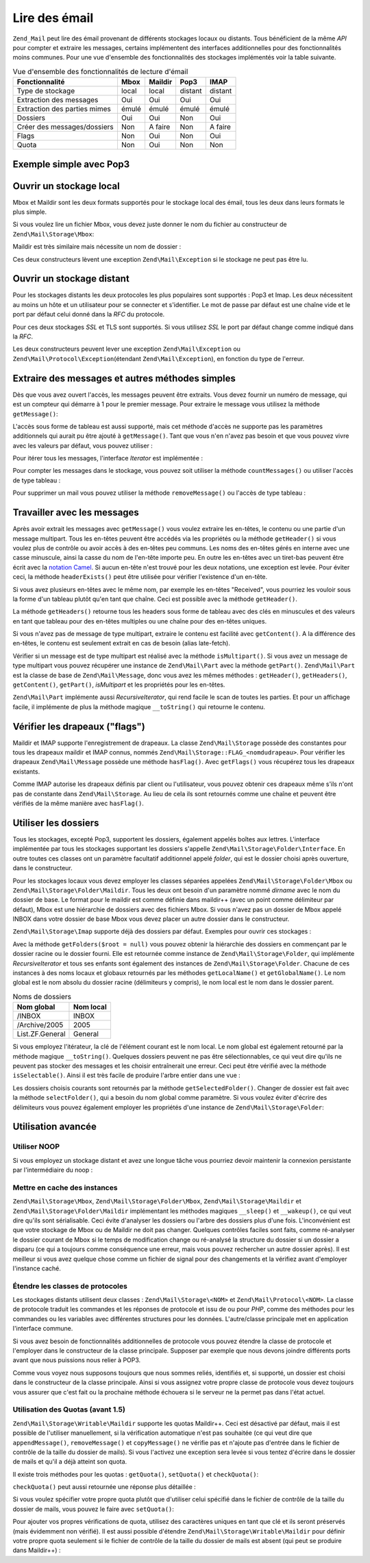 .. EN-Revision: none
.. _zend.mail.read:

Lire des émail
==============

``Zend_Mail`` peut lire des émail provenant de différents stockages locaux ou distants. Tous bénéficient de la
même *API* pour compter et extraire les messages, certains implémentent des interfaces additionnelles pour des
fonctionnalités moins communes. Pour une vue d'ensemble des fonctionnalités des stockages implémentés voir la
table suivante.

.. _zend.mail.read.table-1:

.. table:: Vue d'ensemble des fonctionnalités de lecture d'émail

   +----------------------------+-----+-------+-------+-------+
   |Fonctionnalité              |Mbox |Maildir|Pop3   |IMAP   |
   +============================+=====+=======+=======+=======+
   |Type de stockage            |local|local  |distant|distant|
   +----------------------------+-----+-------+-------+-------+
   |Extraction des messages     |Oui  |Oui    |Oui    |Oui    |
   +----------------------------+-----+-------+-------+-------+
   |Extraction des parties mimes|émulé|émulé  |émulé  |émulé  |
   +----------------------------+-----+-------+-------+-------+
   |Dossiers                    |Oui  |Oui    |Non    |Oui    |
   +----------------------------+-----+-------+-------+-------+
   |Créer des messages/dossiers |Non  |A faire|Non    |A faire|
   +----------------------------+-----+-------+-------+-------+
   |Flags                       |Non  |Oui    |Non    |Oui    |
   +----------------------------+-----+-------+-------+-------+
   |Quota                       |Non  |Oui    |Non    |Non    |
   +----------------------------+-----+-------+-------+-------+

.. _zend.mail.read-example:

Exemple simple avec Pop3
------------------------

.. code-block:: php
   :linenos:

   $mail = new Zend\Mail\Storage\Pop3(array('host'     => 'localhost',
                                            'user'     => 'test',
                                            'password' => 'test'));

   echo $mail->countMessages() . " messages trouvés\n";
   foreach ($mail as $message) {
       echo "Mail from '{$message->from}': {$message->subject}\n";
   }

.. _zend.mail.read-open-local:

Ouvrir un stockage local
------------------------

Mbox et Maildir sont les deux formats supportés pour le stockage local des émail, tous les deux dans leurs
formats le plus simple.

Si vous voulez lire un fichier Mbox, vous devez juste donner le nom du fichier au constructeur de
``Zend\Mail\Storage\Mbox``:

.. code-block:: php
   :linenos:

   $mail =
       new Zend\Mail\Storage\Mbox(array('filename' => '/home/test/mail/inbox'));

Maildir est très similaire mais nécessite un nom de dossier :

.. code-block:: php
   :linenos:

   $mail =
       new Zend\Mail\Storage\Maildir(array('dirname' => '/home/test/mail/'));

Ces deux constructeurs lèvent une exception ``Zend\Mail\Exception`` si le stockage ne peut pas être lu.

.. _zend.mail.read-open-remote:

Ouvrir un stockage distant
--------------------------

Pour les stockages distants les deux protocoles les plus populaires sont supportés : Pop3 et Imap. Les deux
nécessitent au moins un hôte et un utilisateur pour se connecter et s'identifier. Le mot de passe par défaut est
une chaîne vide et le port par défaut celui donné dans la *RFC* du protocole.

.. code-block:: php
   :linenos:

   // connexion à Pop3
   $mail = new Zend\Mail\Storage\Pop3(array('host'     => 'exemple.com'
                                            'user'     => 'test',
                                            'password' => 'test'));

   // connexion à Imap
   $mail = new Zend\Mail\Storage\Imap(array('host'     => 'exemple.com'
                                            'user'     => 'test',
                                            'password' => 'test'));

   // exemple à un port non standard
   $mail = new Zend\Mail\Storage\Pop3(array('host'     => 'exemple.com',
                                            'port'     => 1120
                                            'user'     => 'test',
                                            'password' => 'test'));

Pour ces deux stockages *SSL* et TLS sont supportés. Si vous utilisez *SSL* le port par défaut change comme
indiqué dans la *RFC*.

.. code-block:: php
   :linenos:

   // exemples pour Zend\Mail\Storage\Pop3,
   // identique à Zend\Mail\Storage\Imap

   // utiliser SSL avec un port différent
   // (par défaut 995 pour Pop3 et 993 pour Imap)
   $mail = new Zend\Mail\Storage\Pop3(array('host'     => 'exemple.com'
                                            'user'     => 'test',
                                            'password' => 'test',
                                            'ssl'      => 'SSL'));

   // utiliser TLS
   $mail = new Zend\Mail\Storage\Pop3(array('host'     => 'exemple.com'
                                            'user'     => 'test',
                                            'password' => 'test',
                                            'ssl'      => 'TLS'));

Les deux constructeurs peuvent lever une exception ``Zend\Mail\Exception`` ou ``Zend\Mail\Protocol\Exception``\
(étendant ``Zend\Mail\Exception``), en fonction du type de l'erreur.

.. _zend.mail.read-fetching:

Extraire des messages et autres méthodes simples
------------------------------------------------

Dès que vous avez ouvert l'accès, les messages peuvent être extraits. Vous devez fournir un numéro de message,
qui est un compteur qui démarre à 1 pour le premier message. Pour extraire le message vous utilisez la méthode
``getMessage()``:

.. code-block:: php
   :linenos:

   $message = $mail->getMessage($numeroDeMessage);

L'accès sous forme de tableau est aussi supporté, mais cet méthode d'accès ne supporte pas les paramètres
additionnels qui aurait pu être ajouté à ``getMessage()``. Tant que vous n'en n'avez pas besoin et que vous
pouvez vivre avec les valeurs par défaut, vous pouvez utiliser :

.. code-block:: php
   :linenos:

   $message = $mail[$numeroDeMessage];

Pour itérer tous les messages, l'interface *Iterator* est implémentée :

.. code-block:: php
   :linenos:

   foreach ($mail as $numeroDeMessage => $message) {
       // faire qqch ...
   }

Pour compter les messages dans le stockage, vous pouvez soit utiliser la méthode ``countMessages()`` ou utiliser
l'accès de type tableau :

.. code-block:: php
   :linenos:

   // par méthode
   $maxMessage = $mail->countMessages();

   // type tableau
   $maxMessage = count($mail);

Pour supprimer un mail vous pouvez utiliser la méthode ``removeMessage()`` ou l'accès de type tableau :

.. code-block:: php
   :linenos:

   // méthode
   $mail->removeMessage($numeroDeMessage);

   // type tableau
   unset($mail[$messageNum]);

.. _zend.mail.read-message:

Travailler avec les messages
----------------------------

Après avoir extrait les messages avec ``getMessage()`` vous voulez extraire les en-têtes, le contenu ou une
partie d'un message multipart. Tous les en-têtes peuvent être accédés via les propriétés ou la méthode
``getHeader()`` si vous voulez plus de contrôle ou avoir accès à des en-têtes peu communs. Les noms des
en-têtes gérés en interne avec une casse minuscule, ainsi la casse du nom de l'en-tête importe peu. En outre
les en-têtes avec un tiret-bas peuvent être écrit avec la `notation Camel`_. Si aucun en-tête n'est trouvé
pour les deux notations, une exception est levée. Pour éviter ceci, la méthode ``headerExists()`` peut être
utilisée pour vérifier l'existence d'un en-tête.

.. code-block:: php
   :linenos:

   // récupérer l'objet message
   $message = $mail->getMessage(1);

   // afficher le sujet du message
   echo $message->subject . "\n";

   // récupérer l'en-tête content-type
   $type = $message->contentType;

   // vérifier si CC est spécifié :
   if (isset($message->cc)) { // ou $message->headerExists('cc');
       $cc = $message->cc;
   }

Si vous avez plusieurs en-têtes avec le même nom, par exemple les en-têtes "Received", vous pourriez les vouloir
sous la forme d'un tableau plutôt qu'en tant que chaîne. Ceci est possible avec la méthode ``getHeader()``.

.. code-block:: php
   :linenos:

   // récupérer l'en-tête comme une propriété - le résultat est toujours
   // une chaîne, avec de nouvelles lignes entre chaque occurence
   // dans le message
   $received = $message->received;

   // la même chose avec la méthode getHeader()
   $received = $message->getHeader('received', 'string');

   // ou mieux un tableau avec une entrée pour chaque occurence
   $received = $message->getHeader('received', 'array');
   foreach ($received as $line) {
       // faire qqch
   }

   // si vous ne définissez pas de format vous récupérerez la représentation
   // interne (chaîne pour en-têtes uniques, tableau pour en-têtes multiples
   $received = $message->getHeader('received');
   if (is_string($received)) {
       // seulement un en-tête received trouvé dans le message
   }

La méthode ``getHeaders()`` retourne tous les headers sous forme de tableau avec des clés en minuscules et des
valeurs en tant que tableau pour des en-têtes multiples ou une chaîne pour des en-têtes uniques.

.. code-block:: php
   :linenos:

   // récupère tous les en-têtes
   foreach ($message->getHeaders() as $name => $value) {
       if (is_string($value)) {
           echo "$name: $value\n";
           continue;
       }
       foreach ($value as $entry) {
           echo "$name: $entry\n";
       }
   }

Si vous n'avez pas de message de type multipart, extraire le contenu est facilité avec ``getContent()``. A la
différence des en-têtes, le contenu est seulement extrait en cas de besoin (alias late-fetch).

.. code-block:: php
   :linenos:

   // affiche le contenu du message
   echo '<pre>';
   echo $message->getContent();
   echo '</pre>';

Vérifier si un message est de type multipart est réalisé avec la méthode ``isMultipart()``. Si vous avez un
message de type multipart vous pouvez récupérer une instance de ``Zend\Mail\Part`` avec la méthode
``getPart()``. ``Zend\Mail\Part`` est la classe de base de ``Zend\Mail\Message``, donc vous avez les mêmes
méthodes : ``getHeader()``, ``getHeaders()``, ``getContent()``, ``getPart()``, *isMultipart* et les propriétés
pour les en-têtes.

.. code-block:: php
   :linenos:

   // récupérer la première partie non-multipart
   $part = $message;
   while ($part->isMultipart()) {
       $part = $message->getPart(1);
   }
   echo 'Le type de cette partie est '
      . strtok($part->contentType, ';')
      . "\n";
   echo "Contenu :\n";
   echo $part->getContent();

``Zend\Mail\Part`` implémente aussi *RecursiveIterator*, qui rend facile le scan de toutes les parties. Et pour un
affichage facile, il implémente de plus la méthode magique ``__toString()`` qui retourne le contenu.

.. code-block:: php
   :linenos:

   // affiche la première partie de type text/plain=
   $foundPart = null;
   foreach (new RecursiveIteratorIterator($mail->getMessage(1)) as $part) {
       try {
           if (strtok($part->contentType, ';') == 'text/plain') {
               $foundPart = $part;
               break;
           }
       } catch (Zend\Mail\Exception $e) {
           // ignore
       }
   }
   if (!$foundPart) {
       echo 'Aucune partie "plain text" trouvés';
   } else {
       echo "Partie \"plain text\" : \n" . $foundPart;
   }

.. _zend.mail.read-flags:

Vérifier les drapeaux ("flags")
-------------------------------

Maildir et IMAP supporte l'enregistrement de drapeaux. La classe ``Zend\Mail\Storage`` possède des constantes pour
tous les drapeaux maildir et IMAP connus, nommés ``Zend\Mail\Storage::FLAG_<nomdudrapeau>``. Pour vérifier les
drapeaux ``Zend\Mail\Message`` possède une méthode ``hasFlag()``. Avec ``getFlags()`` vous récupérez tous les
drapeaux existants.

.. code-block:: php
   :linenos:

   // trouvé les messages non lus
   echo "Emails non lus :\n";
   foreach ($mail as $message) {
       if ($message->hasFlag(Zend\Mail\Storage::FLAG_SEEN)) {
           continue;
       }
       // marque les emails récents/nouveaux
       if ($message->hasFlag(Zend\Mail\Storage::FLAG_RECENT)) {
           echo '! ';
       } else {
           echo '  ';
       }
       echo $message->subject . "\n";
   }

   // vérifie les drapeaux connus
   $flags = $message->getFlags();
   echo "Le message est marqué comme : ";
   foreach ($flags as $flag) {
       switch ($flag) {
           case Zend\Mail\Storage::FLAG_ANSWERED:
               echo 'Réponse ';
               break;
           case Zend\Mail\Storage::FLAG_FLAGGED:
               echo 'Marqués ';
               break;

           // ...
           // vérifie d'autres drapeaux
           // ...

           default:
               echo $flag . '(drapeau inconnu) ';
       }
   }

Comme IMAP autorise les drapeaux définis par client ou l'utilisateur, vous pouvez obtenir ces drapeaux même s'ils
n'ont pas de constante dans ``Zend\Mail\Storage``. Au lieu de cela ils sont retournés comme une chaîne et peuvent
être vérifiés de la même manière avec ``hasFlag()``.

.. code-block:: php
   :linenos:

   // Vérifie le message avec les drapeaux $EstUnSpam, $SpamTeste
   if (!$message->hasFlag('$SpamTeste')) {
       echo 'ce message n\'est pas considéré comme un spam';
   } else if ($message->hasFlag('$EstUnSpam')) {
       echo 'ce message est un spam';
   } else {
       echo 'ce message est sûr';
   }

.. _zend.mail.read-folders:

Utiliser les dossiers
---------------------

Tous les stockages, excepté Pop3, supportent les dossiers, également appelés boîtes aux lettres. L'interface
implémentée par tous les stockages supportant les dossiers s'appelle ``Zend\Mail\Storage\Folder\Interface``. En
outre toutes ces classes ont un paramètre facultatif additionnel appelé *folder*, qui est le dossier choisi
après ouverture, dans le constructeur.

Pour les stockages locaux vous devez employer les classes séparées appelées ``Zend\Mail\Storage\Folder\Mbox`` ou
``Zend\Mail\Storage\Folder\Maildir``. Tous les deux ont besoin d'un paramètre nommé *dirname* avec le nom du
dossier de base. Le format pour le maildir est comme définie dans maildir++ (avec un point comme délimiteur par
défaut), Mbox est une hiérarchie de dossiers avec des fichiers Mbox. Si vous n'avez pas un dossier de Mbox
appelé INBOX dans votre dossier de base Mbox vous devez placer un autre dossier dans le constructeur.

``Zend\Mail\Storage\Imap`` supporte déjà des dossiers par défaut. Exemples pour ouvrir ces stockages :

.. code-block:: php
   :linenos:

   // mbox avec dossiers
   $mail = new Zend\Mail\Storage\Folder\Mbox(
               array('dirname' => '/home/test/mail/')
           );

   // mbox avec un dossier par défaut nommé INBOX, fontionne aussi
   // avec Zend\Mail\Storage\Folder\Maildir et Zend\Mail\Storage\Imap
   $mail = new Zend\Mail\Storage\Folder\Mbox(
               array('dirname' => '/home/test/mail/', 'folder'  => 'Archive')
           );

   // maildir avec dossiers
   $mail = new Zend\Mail\Storage\Folder\Maildir(
               array('dirname' => '/home/test/mail/')
           );

   // maildir avec deux-points comme délimiteur,
   // comme suggéré dans Maildir++
   $mail = new Zend\Mail\Storage\Folder\Maildir(
               array('dirname' => '/home/test/mail/', 'delim'   => ':')
           );

   // imap est le même avec ou sans dossier
   $mail = new Zend\Mail\Storage\Imap(array('host'     => 'example.com',
                                            'user'     => 'test',
                                            'password' => 'test'));

Avec la méthode ``getFolders($root = null)`` vous pouvez obtenir la hiérarchie des dossiers en commençant par le
dossier racine ou le dossier fourni. Elle est retournée comme instance de ``Zend\Mail\Storage\Folder``, qui
implémente *RecursiveIterator* et tous ses enfants sont également des instances de ``Zend\Mail\Storage\Folder``.
Chacune de ces instances à des noms locaux et globaux retournés par les méthodes ``getLocalName()`` et
``getGlobalName()``. Le nom global est le nom absolu du dossier racine (délimiteurs y compris), le nom local est
le nom dans le dossier parent.

.. _zend.mail.read-folders.table-1:

.. table:: Noms de dossiers

   +---------------+---------+
   |Nom global     |Nom local|
   +===============+=========+
   |/INBOX         |INBOX    |
   +---------------+---------+
   |/Archive/2005  |2005     |
   +---------------+---------+
   |List.ZF.General|General  |
   +---------------+---------+

Si vous employez l'itérateur, la clé de l'élément courant est le nom local. Le nom global est également
retourné par la méthode magique ``__toString()``. Quelques dossiers peuvent ne pas être sélectionnables, ce qui
veut dire qu'ils ne peuvent pas stocker des messages et les choisir entraînerait une erreur. Ceci peut être
vérifié avec la méthode ``isSelectable()``. Ainsi il est très facile de produire l'arbre entier dans une vue :

.. code-block:: php
   :linenos:

   $folders = new RecursiveIteratorIterator(
                       $this->mail->getFolders(),
                       RecursiveIteratorIterator::SELF_FIRST
                   );
   echo '<select name="folder">';
   foreach ($folders as $localName => $folder) {
       $localName = str_pad('', $folders->getDepth(), '-', STR_PAD_LEFT)
                  . $localName;
       echo '<option';
       if (!$folder->isSelectable()) {
           echo ' disabled="disabled"';
       }
       echo ' value="' . htmlspecialchars($folder) . '">'
           . htmlspecialchars($localName) . '</option>';
   }
   echo '</select>';

Les dossiers choisis courants sont retournés par la méthode ``getSelectedFolder()``. Changer de dossier est fait
avec la méthode ``selectFolder()``, qui a besoin du nom global comme paramètre. Si vous voulez éviter d'écrire
des délimiteurs vous pouvez également employer les propriétés d'une instance de ``Zend\Mail\Storage\Folder``:

.. code-block:: php
   :linenos:

   // selon votre stockage et ses réglages $rootFolder->Archive->2005
   // est la même chose que :
   //   /Archive/2005
   //  Archive:2005
   //  INBOX.Archive.2005
   //  ...
   $folder = $mail->getFolders()->Archive->2005;
   echo 'Le précédent dossier était '
      . $mail->getSelectedFolder()
      . "Le nouveau dossier est $folder\n";
   $mail->selectFolder($folder);

.. _zend.mail.read-advanced:

Utilisation avancée
-------------------

.. _zend.mail.read-advanced.noop:

Utiliser NOOP
^^^^^^^^^^^^^

Si vous employez un stockage distant et avez une longue tâche vous pourriez devoir maintenir la connexion
persistante par l'intermédiaire du noop :

.. code-block:: php
   :linenos:

   foreach ($mail as $message) {

       // faire qqch...

       $mail->noop(); // maintient la connexion

       // faire autre chose...

       $mail->noop(); // maintient la connexion
   }

.. _zend.mail.read-advanced.extending:

Mettre en cache des instances
^^^^^^^^^^^^^^^^^^^^^^^^^^^^^

``Zend\Mail\Storage\Mbox``, ``Zend\Mail\Storage\Folder\Mbox``, ``Zend\Mail\Storage\Maildir`` et
``Zend\Mail\Storage\Folder\Maildir`` implémentant les méthodes magiques ``__sleep()`` et ``__wakeup()``, ce qui
veut dire qu'ils sont sérialisable. Ceci évite d'analyser les dossiers ou l'arbre des dossiers plus d'une fois.
L'inconvénient est que votre stockage de Mbox ou de Maildir ne doit pas changer. Quelques contrôles faciles sont
faits, comme ré-analyser le dossier courant de Mbox si le temps de modification change ou ré-analysé la
structure du dossier si un dossier a disparu (ce qui a toujours comme conséquence une erreur, mais vous pouvez
rechercher un autre dossier après). Il est meilleur si vous avez quelque chose comme un fichier de signal pour des
changements et la vérifiez avant d'employer l'instance caché.

.. code-block:: php
   :linenos:

   // il n'y a pas de gestionnaire spécifique de cache utilisé ici,
   // changer le code pour utiliser votre gestionnaire de cache
   $signal_file = '/home/test/.mail.last_change';
   $mbox_basedir = '/home/test/mail/';
   $cache_id = 'exemple de mail en cache ' . $mbox_basedir . $signal_file;

   $cache = new Your_Cache_Class();
   if (!$cache->isCached($cache_id) ||
       filemtime($signal_file) > $cache->getMTime($cache_id)) {
       $mail = new Zend\Mail\Storage\Folder\Pop3(
                   array('dirname' => $mbox_basedir)
               );
   } else {
       $mail = $cache->get($cache_id);
   }

   // faire qqch ...

   $cache->set($cache_id, $mail);

Étendre les classes de protocoles
^^^^^^^^^^^^^^^^^^^^^^^^^^^^^^^^^

Les stockages distants utilisent deux classes : ``Zend\Mail\Storage\<NOM>`` et ``Zend\Mail\Protocol\<NOM>``. La
classe de protocole traduit les commandes et les réponses de protocole et issu de ou pour *PHP*, comme des
méthodes pour les commandes ou les variables avec différentes structures pour les données. L'autre/classe
principale met en application l'interface commune.

Si vous avez besoin de fonctionnalités additionnelles de protocole vous pouvez étendre la classe de protocole et
l'employer dans le constructeur de la classe principale. Supposer par exemple que nous devons joindre différents
ports avant que nous puissions nous relier à POP3.

.. code-block:: php
   :linenos:

   Zend\Loader\Loader::loadClass('Zend\Mail\Storage\Pop3');

   class Example_Mail_Exception extends Zend\Mail\Exception
   {}

   class Example_Mail_Protocol_Exception extends Zend\Mail\Protocol\Exception
   {}

   class Example_Mail_Protocol_Pop3_Knock extends Zend\Mail\Protocol\Pop3
   {
       private $host, $port;

       public function __construct($host, $port = null)
       {
           // pas d'auto-connexion dans cette classe
           $this->host = $host;
           $this->port = $port;
       }

       public function knock($port)
       {
           $sock = @fsockopen($this->host, $port);
           if ($sock) {
               fclose($sock);
           }
       }

       public function connect($host = null, $port = null, $ssl = false)
       {
           if ($host === null) {
               $host = $this->host;
           }
           if ($port === null) {
               $port = $this->port;
           }
           parent::connect($host, $port);
       }
   }

   class Example_Mail_Pop3_Knock extends Zend\Mail\Storage\Pop3
   {
       public function __construct(array $params)
       {
           // ... vérifier les $params ici ! ...
           $protocol =
               new Example_Mail_Protocol_Pop3_Knock($params['host']);

           // faire votre fonction "spéciale"
           foreach ((array) $params['knock_ports'] as $port) {
               $protocol->knock($port);
           }

           // récupérer l'état coorect
           $protocol->connect($params['host'], $params['port']);
           $protocol->login($params['user'], $params['password']);

           // initialise le parent
           parent::__construct($protocol);
       }
   }

   $mail = new Example_Mail_Pop3_Knock(
               array('host'        => 'localhost',
                                      'user'        => 'test',
                                      'password'    => 'test',
                                      'knock_ports' => array(1101,
                                                             1105,
                                                             1111))
           );

Comme vous voyez nous supposons toujours que nous sommes reliés, identifiés et, si supporté, un dossier est
choisi dans le constructeur de la classe principale. Ainsi si vous assignez votre propre classe de protocole vous
devez toujours vous assurer que c'est fait ou la prochaine méthode échouera si le serveur ne la permet pas dans
l'état actuel.

.. _zend.mail.read-advanced.quota:

Utilisation des Quotas (avant 1.5)
^^^^^^^^^^^^^^^^^^^^^^^^^^^^^^^^^^

``Zend\Mail\Storage\Writable\Maildir`` supporte les quotas Maildir++. Ceci est désactivé par défaut, mais il est
possible de l'utiliser manuellement, si la vérification automatique n'est pas souhaitée (ce qui veut dire que
``appendMessage()``, ``removeMessage()`` et ``copyMessage()`` ne vérifie pas et n'ajoute pas d'entrée dans le
fichier de contrôle de la taille du dossier de mails). Si vous l'activez une exception sera levée si vous tentez
d'écrire dans le dossier de mails et qu'il a déjà atteint son quota.

Il existe trois méthodes pour les quotas : ``getQuota()``, ``setQuota()`` et ``checkQuota()``:

.. code-block:: php
   :linenos:

   $mail = new Zend\Mail\Storage\Writable\Maildir(
               array('dirname' => '/home/test/mail/')
           );
   $mail->setQuota(true); // true pour activer, false pour désactiver
   echo 'La vérification du quota est maintenant ',
        $mail->getQuota() ? 'active' : 'inactive',
        "\n";
   // la vérification du quota peut être utilisée
   // si celle-ci est désactivée
   echo 'Vous êtes ',
        $mail->checkQuota() ? 'hors quota' : 'dans le quota',
        "\n";

``checkQuota()`` peut aussi retournée une réponse plus détaillée :

.. code-block:: php
   :linenos:

   $quota = $mail->checkQuota(true);
   echo 'Vous êtes ',
        $quota['over_quota'] ? 'hors quota' : 'dans le quota',
        "\n";
   echo 'Vous avez ',
        $quota['count'],
        ' de ',
        $quota['quota']['count'],
        ' messages et vous utilisez ';
   echo $quota['size'], ' de ', $quota['quota']['size'], ' octets';

Si vous voulez spécifier votre propre quota plutôt que d'utiliser celui spécifié dans le fichier de contrôle
de la taille du dossier de mails, vous pouvez le faire avec ``setQuota()``:

.. code-block:: php
   :linenos:

   // le nombre de messages et la taille en octet sont supportés,
   // l'ordre est important
   $quota = $mail->setQuota(array('size' => 10000, 'count' => 100));

Pour ajouter vos propres vérifications de quota, utilisez des caractères uniques en tant que clé et ils seront
préservés (mais évidemment non vérifié). Il est aussi possible d'étendre
``Zend\Mail\Storage\Writable\Maildir`` pour définir votre propre quota seulement si le fichier de contrôle de la
taille du dossier de mails est absent (qui peut se produire dans Maildir++) :

.. code-block:: php
   :linenos:

   class Exemple_Mail_Storage_Maildir extends Zend\Mail\Storage\Writable\Maildir {
       // getQuota est appelé avec $fromStorage = true
       // par la vérification de quota
       public function getQuota($fromStorage = false) {
           try {
               return parent::getQuota($fromStorage);
           } catch (Zend\Mail\Storage\Exception $e) {
               if (!$fromStorage) {
                   // Erreur inconnue
                   throw $e;
               }
               // le fichier de contrôle de la taille du dossier de mails
               // doit être absent

               list($count, $size) = get_un_autre_quota();
               return array('count' => $count, 'size' => $size);
           }
       }
   }



.. _`notation Camel`: http://en.wikipedia.org/wiki/CamelCase
